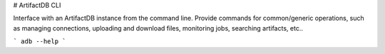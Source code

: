 # ArtifactDB CLI

Interface with an ArtifactDB instance from the command line. Provide commands
for common/generic operations, such as managing connections, uploading and
download files, monitoring jobs, searching artifacts, etc..

```
adb --help
```
